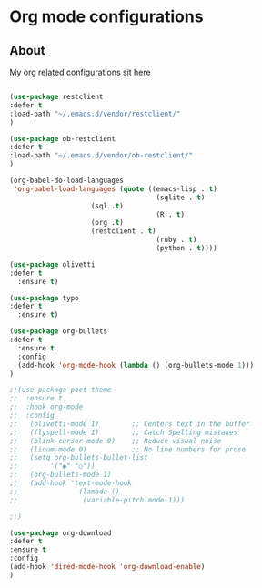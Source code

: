 #+PROPERTY: header-args :tangle .emacs
* Org mode configurations
** About
My org related configurations sit here

#+BEGIN_SRC emacs-lisp  :tangle tangle1.el :eval never

(use-package restclient
:defer t
:load-path "~/.emacs.d/vendor/restclient/"
)

(use-package ob-restclient
:defer t
:load-path "~/.emacs.d/vendor/ob-restclient/"
)

(org-babel-do-load-languages
 'org-babel-load-languages (quote ((emacs-lisp . t)
                                    (sqlite . t)
				    (sql .t)
                                    (R . t)
				    (org .t)
				    (restclient . t)
                                    (ruby . t)
                                    (python . t))))

(use-package olivetti
:defer t
  :ensure t)

(use-package typo
:defer t
  :ensure t)

(use-package org-bullets
:defer t
  :ensure t
  :config
  (add-hook 'org-mode-hook (lambda () (org-bullets-mode 1)))
)

;;(use-package poet-theme
;;  :ensure t
;;  :hook org-mode
;;  :config
;;   (olivetti-mode 1)        ;; Centers text in the buffer
;;   (flyspell-mode 1)        ;; Catch Spelling mistakes
;;   (blink-cursor-mode 0)    ;; Reduce visual noise
;;   (linum-mode 0)           ;; No line numbers for prose
;;   (setq org-bullets-bullet-list
;;        '("◉" "○"))
;;   (org-bullets-mode 1)
;;   (add-hook 'text-mode-hook
;;               (lambda ()
;;                (variable-pitch-mode 1)))

;;)

(use-package org-download
:defer t
:ensure t 
:config
(add-hook 'dired-mode-hook 'org-download-enable)
)
#+END_SRC 
